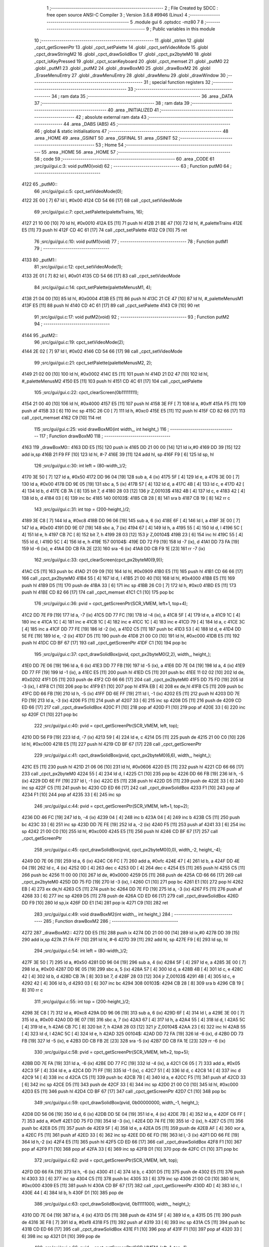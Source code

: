                               1 ;--------------------------------------------------------
                              2 ; File Created by SDCC : free open source ANSI-C Compiler
                              3 ; Version 3.6.8 #9946 (Linux)
                              4 ;--------------------------------------------------------
                              5 	.module gui
                              6 	.optsdcc -mz80
                              7 	
                              8 ;--------------------------------------------------------
                              9 ; Public variables in this module
                             10 ;--------------------------------------------------------
                             11 	.globl _strlen
                             12 	.globl _cpct_getScreenPtr
                             13 	.globl _cpct_setPalette
                             14 	.globl _cpct_setVideoMode
                             15 	.globl _cpct_drawStringM2
                             16 	.globl _cpct_drawSolidBox
                             17 	.globl _cpct_px2byteM0
                             18 	.globl _cpct_isKeyPressed
                             19 	.globl _cpct_scanKeyboard
                             20 	.globl _cpct_memset
                             21 	.globl _putM0
                             22 	.globl _putM1
                             23 	.globl _putM2
                             24 	.globl _drawBoxM0
                             25 	.globl _drawBoxM2
                             26 	.globl _EraseMenuEntry
                             27 	.globl _drawMenuEntry
                             28 	.globl _drawMenu
                             29 	.globl _drawWindow
                             30 ;--------------------------------------------------------
                             31 ; special function registers
                             32 ;--------------------------------------------------------
                             33 ;--------------------------------------------------------
                             34 ; ram data
                             35 ;--------------------------------------------------------
                             36 	.area _DATA
                             37 ;--------------------------------------------------------
                             38 ; ram data
                             39 ;--------------------------------------------------------
                             40 	.area _INITIALIZED
                             41 ;--------------------------------------------------------
                             42 ; absolute external ram data
                             43 ;--------------------------------------------------------
                             44 	.area _DABS (ABS)
                             45 ;--------------------------------------------------------
                             46 ; global & static initialisations
                             47 ;--------------------------------------------------------
                             48 	.area _HOME
                             49 	.area _GSINIT
                             50 	.area _GSFINAL
                             51 	.area _GSINIT
                             52 ;--------------------------------------------------------
                             53 ; Home
                             54 ;--------------------------------------------------------
                             55 	.area _HOME
                             56 	.area _HOME
                             57 ;--------------------------------------------------------
                             58 ; code
                             59 ;--------------------------------------------------------
                             60 	.area _CODE
                             61 ;src/gui/gui.c:3: void putM0(void)
                             62 ;	---------------------------------
                             63 ; Function putM0
                             64 ; ---------------------------------
   4122                      65 _putM0::
                             66 ;src/gui/gui.c:5: cpct_setVideoMode(0);
   4122 2E 00         [ 7]   67 	ld	l, #0x00
   4124 CD 54 66      [17]   68 	call	_cpct_setVideoMode
                             69 ;src/gui/gui.c:7: cpct_setPalette(paletteTrains, 16);
   4127 21 10 00      [10]   70 	ld	hl, #0x0010
   412A E5            [11]   71 	push	hl
   412B 21 BE 47      [10]   72 	ld	hl, #_paletteTrains
   412E E5            [11]   73 	push	hl
   412F CD 4C 61      [17]   74 	call	_cpct_setPalette
   4132 C9            [10]   75 	ret
                             76 ;src/gui/gui.c:10: void putM1(void)
                             77 ;	---------------------------------
                             78 ; Function putM1
                             79 ; ---------------------------------
   4133                      80 _putM1::
                             81 ;src/gui/gui.c:12: cpct_setVideoMode(1);
   4133 2E 01         [ 7]   82 	ld	l, #0x01
   4135 CD 54 66      [17]   83 	call	_cpct_setVideoMode
                             84 ;src/gui/gui.c:14: cpct_setPalette(paletteMenusM1, 4);
   4138 21 04 00      [10]   85 	ld	hl, #0x0004
   413B E5            [11]   86 	push	hl
   413C 21 CE 47      [10]   87 	ld	hl, #_paletteMenusM1
   413F E5            [11]   88 	push	hl
   4140 CD 4C 61      [17]   89 	call	_cpct_setPalette
   4143 C9            [10]   90 	ret
                             91 ;src/gui/gui.c:17: void putM2(void)
                             92 ;	---------------------------------
                             93 ; Function putM2
                             94 ; ---------------------------------
   4144                      95 _putM2::
                             96 ;src/gui/gui.c:19: cpct_setVideoMode(2);
   4144 2E 02         [ 7]   97 	ld	l, #0x02
   4146 CD 54 66      [17]   98 	call	_cpct_setVideoMode
                             99 ;src/gui/gui.c:21: cpct_setPalette(paletteMenusM2, 2);
   4149 21 02 00      [10]  100 	ld	hl, #0x0002
   414C E5            [11]  101 	push	hl
   414D 21 D2 47      [10]  102 	ld	hl, #_paletteMenusM2
   4150 E5            [11]  103 	push	hl
   4151 CD 4C 61      [17]  104 	call	_cpct_setPalette
                            105 ;src/gui/gui.c:22: cpct_clearScreen(0b11111111);
   4154 21 00 40      [10]  106 	ld	hl, #0x4000
   4157 E5            [11]  107 	push	hl
   4158 3E FF         [ 7]  108 	ld	a, #0xff
   415A F5            [11]  109 	push	af
   415B 33            [ 6]  110 	inc	sp
   415C 26 C0         [ 7]  111 	ld	h, #0xc0
   415E E5            [11]  112 	push	hl
   415F CD 82 66      [17]  113 	call	_cpct_memset
   4162 C9            [10]  114 	ret
                            115 ;src/gui/gui.c:25: void drawBoxM0(int width_, int height_)
                            116 ;	---------------------------------
                            117 ; Function drawBoxM0
                            118 ; ---------------------------------
   4163                     119 _drawBoxM0::
   4163 DD E5         [15]  120 	push	ix
   4165 DD 21 00 00   [14]  121 	ld	ix,#0
   4169 DD 39         [15]  122 	add	ix,sp
   416B 21 F9 FF      [10]  123 	ld	hl, #-7
   416E 39            [11]  124 	add	hl, sp
   416F F9            [ 6]  125 	ld	sp, hl
                            126 ;src/gui/gui.c:30: int left = (80-width_)/2;
   4170 3E 50         [ 7]  127 	ld	a, #0x50
   4172 DD 96 04      [19]  128 	sub	a, 4 (ix)
   4175 5F            [ 4]  129 	ld	e, a
   4176 3E 00         [ 7]  130 	ld	a, #0x00
   4178 DD 9E 05      [19]  131 	sbc	a, 5 (ix)
   417B 57            [ 4]  132 	ld	d, a
   417C 4B            [ 4]  133 	ld	c, e
   417D 42            [ 4]  134 	ld	b, d
   417E CB 7A         [ 8]  135 	bit	7, d
   4180 28 03         [12]  136 	jr	Z,00103$
   4182 4B            [ 4]  137 	ld	c, e
   4183 42            [ 4]  138 	ld	b, d
   4184 03            [ 6]  139 	inc	bc
   4185                     140 00103$:
   4185 CB 28         [ 8]  141 	sra	b
   4187 CB 19         [ 8]  142 	rr	c
                            143 ;src/gui/gui.c:31: int top = (200-height_)/2;
   4189 3E C8         [ 7]  144 	ld	a, #0xc8
   418B DD 96 06      [19]  145 	sub	a, 6 (ix)
   418E 6F            [ 4]  146 	ld	l, a
   418F 3E 00         [ 7]  147 	ld	a, #0x00
   4191 DD 9E 07      [19]  148 	sbc	a, 7 (ix)
   4194 67            [ 4]  149 	ld	h, a
   4195 55            [ 4]  150 	ld	d, l
   4196 5C            [ 4]  151 	ld	e, h
   4197 CB 7C         [ 8]  152 	bit	7, h
   4199 28 03         [12]  153 	jr	Z,00104$
   419B 23            [ 6]  154 	inc	hl
   419C 55            [ 4]  155 	ld	d, l
   419D 5C            [ 4]  156 	ld	e, h
   419E                     157 00104$:
   419E DD 72 F9      [19]  158 	ld	-7 (ix), d
   41A1 DD 73 FA      [19]  159 	ld	-6 (ix), e
   41A4 DD CB FA 2E   [23]  160 	sra	-6 (ix)
   41A8 DD CB F9 1E   [23]  161 	rr	-7 (ix)
                            162 ;src/gui/gui.c:33: cpct_clearScreen(cpct_px2byteM0(9,9));
   41AC C5            [11]  163 	push	bc
   41AD 21 09 09      [10]  164 	ld	hl, #0x0909
   41B0 E5            [11]  165 	push	hl
   41B1 CD 66 66      [17]  166 	call	_cpct_px2byteM0
   41B4 55            [ 4]  167 	ld	d, l
   41B5 21 00 40      [10]  168 	ld	hl, #0x4000
   41B8 E5            [11]  169 	push	hl
   41B9 D5            [11]  170 	push	de
   41BA 33            [ 6]  171 	inc	sp
   41BB 26 C0         [ 7]  172 	ld	h, #0xc0
   41BD E5            [11]  173 	push	hl
   41BE CD 82 66      [17]  174 	call	_cpct_memset
   41C1 C1            [10]  175 	pop	bc
                            176 ;src/gui/gui.c:36: pvid = cpct_getScreenPtr(SCR_VMEM, left+1, top+4);
   41C2 DD 7E F9      [19]  177 	ld	a, -7 (ix)
   41C5 DD 77 FC      [19]  178 	ld	-4 (ix), a
   41C8 5F            [ 4]  179 	ld	e, a
   41C9 1C            [ 4]  180 	inc	e
   41CA 1C            [ 4]  181 	inc	e
   41CB 1C            [ 4]  182 	inc	e
   41CC 1C            [ 4]  183 	inc	e
   41CD 79            [ 4]  184 	ld	a, c
   41CE 3C            [ 4]  185 	inc	a
   41CF DD 77 FE      [19]  186 	ld	-2 (ix), a
   41D2 C5            [11]  187 	push	bc
   41D3 53            [ 4]  188 	ld	d, e
   41D4 DD 5E FE      [19]  189 	ld	e, -2 (ix)
   41D7 D5            [11]  190 	push	de
   41D8 21 00 C0      [10]  191 	ld	hl, #0xc000
   41DB E5            [11]  192 	push	hl
   41DC CD BF 67      [17]  193 	call	_cpct_getScreenPtr
   41DF C1            [10]  194 	pop	bc
                            195 ;src/gui/gui.c:37: cpct_drawSolidBox(pvid, cpct_px2byteM0(2,2), width_, height_);
   41E0 DD 7E 06      [19]  196 	ld	a, 6 (ix)
   41E3 DD 77 FB      [19]  197 	ld	-5 (ix), a
   41E6 DD 7E 04      [19]  198 	ld	a, 4 (ix)
   41E9 DD 77 FF      [19]  199 	ld	-1 (ix), a
   41EC E5            [11]  200 	push	hl
   41ED C5            [11]  201 	push	bc
   41EE 11 02 02      [10]  202 	ld	de, #0x0202
   41F1 D5            [11]  203 	push	de
   41F2 CD 66 66      [17]  204 	call	_cpct_px2byteM0
   41F5 DD 75 FD      [19]  205 	ld	-3 (ix), l
   41F8 C1            [10]  206 	pop	bc
   41F9 E1            [10]  207 	pop	hl
   41FA EB            [ 4]  208 	ex	de,hl
   41FB C5            [11]  209 	push	bc
   41FC DD 66 FB      [19]  210 	ld	h, -5 (ix)
   41FF DD 6E FF      [19]  211 	ld	l, -1 (ix)
   4202 E5            [11]  212 	push	hl
   4203 DD 7E FD      [19]  213 	ld	a, -3 (ix)
   4206 F5            [11]  214 	push	af
   4207 33            [ 6]  215 	inc	sp
   4208 D5            [11]  216 	push	de
   4209 CD ED 66      [17]  217 	call	_cpct_drawSolidBox
   420C F1            [10]  218 	pop	af
   420D F1            [10]  219 	pop	af
   420E 33            [ 6]  220 	inc	sp
   420F C1            [10]  221 	pop	bc
                            222 ;src/gui/gui.c:40: pvid = cpct_getScreenPtr(SCR_VMEM, left, top);
   4210 DD 56 F9      [19]  223 	ld	d, -7 (ix)
   4213 59            [ 4]  224 	ld	e, c
   4214 D5            [11]  225 	push	de
   4215 21 00 C0      [10]  226 	ld	hl, #0xc000
   4218 E5            [11]  227 	push	hl
   4219 CD BF 67      [17]  228 	call	_cpct_getScreenPtr
                            229 ;src/gui/gui.c:41: cpct_drawSolidBox(pvid, cpct_px2byteM0(6,6), width_, height_);
   421C E5            [11]  230 	push	hl
   421D 21 06 06      [10]  231 	ld	hl, #0x0606
   4220 E5            [11]  232 	push	hl
   4221 CD 66 66      [17]  233 	call	_cpct_px2byteM0
   4224 55            [ 4]  234 	ld	d, l
   4225 C1            [10]  235 	pop	bc
   4226 DD 66 FB      [19]  236 	ld	h, -5 (ix)
   4229 DD 6E FF      [19]  237 	ld	l, -1 (ix)
   422C E5            [11]  238 	push	hl
   422D D5            [11]  239 	push	de
   422E 33            [ 6]  240 	inc	sp
   422F C5            [11]  241 	push	bc
   4230 CD ED 66      [17]  242 	call	_cpct_drawSolidBox
   4233 F1            [10]  243 	pop	af
   4234 F1            [10]  244 	pop	af
   4235 33            [ 6]  245 	inc	sp
                            246 ;src/gui/gui.c:44: pvid = cpct_getScreenPtr(SCR_VMEM, left+1, top+2);
   4236 DD 46 FC      [19]  247 	ld	b, -4 (ix)
   4239 04            [ 4]  248 	inc	b
   423A 04            [ 4]  249 	inc	b
   423B C5            [11]  250 	push	bc
   423C 33            [ 6]  251 	inc	sp
   423D DD 7E FE      [19]  252 	ld	a, -2 (ix)
   4240 F5            [11]  253 	push	af
   4241 33            [ 6]  254 	inc	sp
   4242 21 00 C0      [10]  255 	ld	hl, #0xc000
   4245 E5            [11]  256 	push	hl
   4246 CD BF 67      [17]  257 	call	_cpct_getScreenPtr
                            258 ;src/gui/gui.c:45: cpct_drawSolidBox(pvid, cpct_px2byteM0(0,0), width_-2, height_-4);
   4249 DD 7E 06      [19]  259 	ld	a, 6 (ix)
   424C C6 FC         [ 7]  260 	add	a, #0xfc
   424E 47            [ 4]  261 	ld	b, a
   424F DD 4E 04      [19]  262 	ld	c, 4 (ix)
   4252 0D            [ 4]  263 	dec	c
   4253 0D            [ 4]  264 	dec	c
   4254 E5            [11]  265 	push	hl
   4255 C5            [11]  266 	push	bc
   4256 11 00 00      [10]  267 	ld	de, #0x0000
   4259 D5            [11]  268 	push	de
   425A CD 66 66      [17]  269 	call	_cpct_px2byteM0
   425D DD 75 FD      [19]  270 	ld	-3 (ix), l
   4260 C1            [10]  271 	pop	bc
   4261 E1            [10]  272 	pop	hl
   4262 EB            [ 4]  273 	ex	de,hl
   4263 C5            [11]  274 	push	bc
   4264 DD 7E FD      [19]  275 	ld	a, -3 (ix)
   4267 F5            [11]  276 	push	af
   4268 33            [ 6]  277 	inc	sp
   4269 D5            [11]  278 	push	de
   426A CD ED 66      [17]  279 	call	_cpct_drawSolidBox
   426D DD F9         [10]  280 	ld	sp,ix
   426F DD E1         [14]  281 	pop	ix
   4271 C9            [10]  282 	ret
                            283 ;src/gui/gui.c:49: void drawBoxM2(int width_, int height_)
                            284 ;	---------------------------------
                            285 ; Function drawBoxM2
                            286 ; ---------------------------------
   4272                     287 _drawBoxM2::
   4272 DD E5         [15]  288 	push	ix
   4274 DD 21 00 00   [14]  289 	ld	ix,#0
   4278 DD 39         [15]  290 	add	ix,sp
   427A 21 FA FF      [10]  291 	ld	hl, #-6
   427D 39            [11]  292 	add	hl, sp
   427E F9            [ 6]  293 	ld	sp, hl
                            294 ;src/gui/gui.c:54: int left = (80-width_)/2;
   427F 3E 50         [ 7]  295 	ld	a, #0x50
   4281 DD 96 04      [19]  296 	sub	a, 4 (ix)
   4284 5F            [ 4]  297 	ld	e, a
   4285 3E 00         [ 7]  298 	ld	a, #0x00
   4287 DD 9E 05      [19]  299 	sbc	a, 5 (ix)
   428A 57            [ 4]  300 	ld	d, a
   428B 4B            [ 4]  301 	ld	c, e
   428C 42            [ 4]  302 	ld	b, d
   428D CB 7A         [ 8]  303 	bit	7, d
   428F 28 03         [12]  304 	jr	Z,00103$
   4291 4B            [ 4]  305 	ld	c, e
   4292 42            [ 4]  306 	ld	b, d
   4293 03            [ 6]  307 	inc	bc
   4294                     308 00103$:
   4294 CB 28         [ 8]  309 	sra	b
   4296 CB 19         [ 8]  310 	rr	c
                            311 ;src/gui/gui.c:55: int top = (200-height_)/2;
   4298 3E C8         [ 7]  312 	ld	a, #0xc8
   429A DD 96 06      [19]  313 	sub	a, 6 (ix)
   429D 6F            [ 4]  314 	ld	l, a
   429E 3E 00         [ 7]  315 	ld	a, #0x00
   42A0 DD 9E 07      [19]  316 	sbc	a, 7 (ix)
   42A3 67            [ 4]  317 	ld	h, a
   42A4 55            [ 4]  318 	ld	d, l
   42A5 5C            [ 4]  319 	ld	e, h
   42A6 CB 7C         [ 8]  320 	bit	7, h
   42A8 28 03         [12]  321 	jr	Z,00104$
   42AA 23            [ 6]  322 	inc	hl
   42AB 55            [ 4]  323 	ld	d, l
   42AC 5C            [ 4]  324 	ld	e, h
   42AD                     325 00104$:
   42AD DD 72 FA      [19]  326 	ld	-6 (ix), d
   42B0 DD 73 FB      [19]  327 	ld	-5 (ix), e
   42B3 DD CB FB 2E   [23]  328 	sra	-5 (ix)
   42B7 DD CB FA 1E   [23]  329 	rr	-6 (ix)
                            330 ;src/gui/gui.c:58: pvid = cpct_getScreenPtr(SCR_VMEM, left+2, top+5);
   42BB DD 7E FA      [19]  331 	ld	a, -6 (ix)
   42BE DD 77 FC      [19]  332 	ld	-4 (ix), a
   42C1 C6 05         [ 7]  333 	add	a, #0x05
   42C3 5F            [ 4]  334 	ld	e, a
   42C4 DD 71 FF      [19]  335 	ld	-1 (ix), c
   42C7 51            [ 4]  336 	ld	d, c
   42C8 14            [ 4]  337 	inc	d
   42C9 14            [ 4]  338 	inc	d
   42CA C5            [11]  339 	push	bc
   42CB 7B            [ 4]  340 	ld	a, e
   42CC F5            [11]  341 	push	af
   42CD 33            [ 6]  342 	inc	sp
   42CE D5            [11]  343 	push	de
   42CF 33            [ 6]  344 	inc	sp
   42D0 21 00 C0      [10]  345 	ld	hl, #0xc000
   42D3 E5            [11]  346 	push	hl
   42D4 CD BF 67      [17]  347 	call	_cpct_getScreenPtr
   42D7 C1            [10]  348 	pop	bc
                            349 ;src/gui/gui.c:59: cpct_drawSolidBox(pvid, 0b00000000, width_-1, height_);
   42D8 DD 56 06      [19]  350 	ld	d, 6 (ix)
   42DB DD 5E 04      [19]  351 	ld	e, 4 (ix)
   42DE 7B            [ 4]  352 	ld	a, e
   42DF C6 FF         [ 7]  353 	add	a, #0xff
   42E1 DD 75 FD      [19]  354 	ld	-3 (ix), l
   42E4 DD 74 FE      [19]  355 	ld	-2 (ix), h
   42E7 C5            [11]  356 	push	bc
   42E8 D5            [11]  357 	push	de
   42E9 5F            [ 4]  358 	ld	e, a
   42EA D5            [11]  359 	push	de
   42EB AF            [ 4]  360 	xor	a, a
   42EC F5            [11]  361 	push	af
   42ED 33            [ 6]  362 	inc	sp
   42EE DD 6E FD      [19]  363 	ld	l,-3 (ix)
   42F1 DD 66 FE      [19]  364 	ld	h,-2 (ix)
   42F4 E5            [11]  365 	push	hl
   42F5 CD ED 66      [17]  366 	call	_cpct_drawSolidBox
   42F8 F1            [10]  367 	pop	af
   42F9 F1            [10]  368 	pop	af
   42FA 33            [ 6]  369 	inc	sp
   42FB D1            [10]  370 	pop	de
   42FC C1            [10]  371 	pop	bc
                            372 ;src/gui/gui.c:62: pvid = cpct_getScreenPtr(SCR_VMEM, left, top);
   42FD DD 66 FA      [19]  373 	ld	h, -6 (ix)
   4300 41            [ 4]  374 	ld	b, c
   4301 D5            [11]  375 	push	de
   4302 E5            [11]  376 	push	hl
   4303 33            [ 6]  377 	inc	sp
   4304 C5            [11]  378 	push	bc
   4305 33            [ 6]  379 	inc	sp
   4306 21 00 C0      [10]  380 	ld	hl, #0xc000
   4309 E5            [11]  381 	push	hl
   430A CD BF 67      [17]  382 	call	_cpct_getScreenPtr
   430D 4D            [ 4]  383 	ld	c, l
   430E 44            [ 4]  384 	ld	b, h
   430F D1            [10]  385 	pop	de
                            386 ;src/gui/gui.c:63: cpct_drawSolidBox(pvid, 0b11111000, width_, height_);
   4310 DD 7E 04      [19]  387 	ld	a, 4 (ix)
   4313 D5            [11]  388 	push	de
   4314 5F            [ 4]  389 	ld	e, a
   4315 D5            [11]  390 	push	de
   4316 3E F8         [ 7]  391 	ld	a, #0xf8
   4318 F5            [11]  392 	push	af
   4319 33            [ 6]  393 	inc	sp
   431A C5            [11]  394 	push	bc
   431B CD ED 66      [17]  395 	call	_cpct_drawSolidBox
   431E F1            [10]  396 	pop	af
   431F F1            [10]  397 	pop	af
   4320 33            [ 6]  398 	inc	sp
   4321 D1            [10]  399 	pop	de
                            400 ;src/gui/gui.c:66: pvid = cpct_getScreenPtr(SCR_VMEM, left+1, top+1);
   4322 DD 56 FC      [19]  401 	ld	d, -4 (ix)
   4325 14            [ 4]  402 	inc	d
   4326 DD 46 FF      [19]  403 	ld	b, -1 (ix)
   4329 04            [ 4]  404 	inc	b
   432A D5            [11]  405 	push	de
   432B 58            [ 4]  406 	ld	e, b
   432C D5            [11]  407 	push	de
   432D 21 00 C0      [10]  408 	ld	hl, #0xc000
   4330 E5            [11]  409 	push	hl
   4331 CD BF 67      [17]  410 	call	_cpct_getScreenPtr
   4334 4D            [ 4]  411 	ld	c, l
   4335 44            [ 4]  412 	ld	b, h
   4336 D1            [10]  413 	pop	de
                            414 ;src/gui/gui.c:67: cpct_drawSolidBox(pvid, 0b11111111, width_-2, height_-2);
   4337 DD 56 06      [19]  415 	ld	d, 6 (ix)
   433A 15            [ 4]  416 	dec	d
   433B 15            [ 4]  417 	dec	d
   433C 1D            [ 4]  418 	dec	e
   433D 1D            [ 4]  419 	dec	e
   433E D5            [11]  420 	push	de
   433F 33            [ 6]  421 	inc	sp
   4340 53            [ 4]  422 	ld	d, e
   4341 1E FF         [ 7]  423 	ld	e,#0xff
   4343 D5            [11]  424 	push	de
   4344 C5            [11]  425 	push	bc
   4345 CD ED 66      [17]  426 	call	_cpct_drawSolidBox
   4348 DD F9         [10]  427 	ld	sp,ix
   434A DD E1         [14]  428 	pop	ix
   434C C9            [10]  429 	ret
                            430 ;src/gui/gui.c:70: void EraseMenuEntry(char **menu, u8 nbEntry, u8 iSelect)
                            431 ;	---------------------------------
                            432 ; Function EraseMenuEntry
                            433 ; ---------------------------------
   434D                     434 _EraseMenuEntry::
   434D DD E5         [15]  435 	push	ix
   434F DD 21 00 00   [14]  436 	ld	ix,#0
   4353 DD 39         [15]  437 	add	ix,sp
   4355 3B            [ 6]  438 	dec	sp
                            439 ;src/gui/gui.c:75: p_video = cpct_getScreenPtr(SCR_VMEM, 32, (201-nbEntry*10)/2+iSelect*10);
   4356 DD 4E 06      [19]  440 	ld	c,6 (ix)
   4359 06 00         [ 7]  441 	ld	b,#0x00
   435B 69            [ 4]  442 	ld	l, c
   435C 60            [ 4]  443 	ld	h, b
   435D 29            [11]  444 	add	hl, hl
   435E 29            [11]  445 	add	hl, hl
   435F 09            [11]  446 	add	hl, bc
   4360 29            [11]  447 	add	hl, hl
   4361 4D            [ 4]  448 	ld	c, l
   4362 44            [ 4]  449 	ld	b, h
   4363 3E C9         [ 7]  450 	ld	a, #0xc9
   4365 91            [ 4]  451 	sub	a, c
   4366 6F            [ 4]  452 	ld	l, a
   4367 3E 00         [ 7]  453 	ld	a, #0x00
   4369 98            [ 4]  454 	sbc	a, b
   436A 67            [ 4]  455 	ld	h, a
   436B 5D            [ 4]  456 	ld	e, l
   436C 54            [ 4]  457 	ld	d, h
   436D CB 7C         [ 8]  458 	bit	7, h
   436F 28 03         [12]  459 	jr	Z,00103$
   4371 5D            [ 4]  460 	ld	e, l
   4372 54            [ 4]  461 	ld	d, h
   4373 13            [ 6]  462 	inc	de
   4374                     463 00103$:
   4374 CB 2A         [ 8]  464 	sra	d
   4376 CB 1B         [ 8]  465 	rr	e
   4378 53            [ 4]  466 	ld	d, e
   4379 DD 6E 07      [19]  467 	ld	l, 7 (ix)
   437C 5D            [ 4]  468 	ld	e, l
   437D 29            [11]  469 	add	hl, hl
   437E 29            [11]  470 	add	hl, hl
   437F 19            [11]  471 	add	hl, de
   4380 29            [11]  472 	add	hl, hl
   4381 DD 75 FF      [19]  473 	ld	-1 (ix), l
   4384 7A            [ 4]  474 	ld	a, d
   4385 DD 86 FF      [19]  475 	add	a, -1 (ix)
   4388 57            [ 4]  476 	ld	d, a
   4389 C5            [11]  477 	push	bc
   438A 1E 20         [ 7]  478 	ld	e, #0x20
   438C D5            [11]  479 	push	de
   438D 21 00 C0      [10]  480 	ld	hl, #0xc000
   4390 E5            [11]  481 	push	hl
   4391 CD BF 67      [17]  482 	call	_cpct_getScreenPtr
   4394 11 11 0A      [10]  483 	ld	de, #0x0a11
   4397 D5            [11]  484 	push	de
   4398 3E FF         [ 7]  485 	ld	a, #0xff
   439A F5            [11]  486 	push	af
   439B 33            [ 6]  487 	inc	sp
   439C E5            [11]  488 	push	hl
   439D CD ED 66      [17]  489 	call	_cpct_drawSolidBox
   43A0 F1            [10]  490 	pop	af
   43A1 F1            [10]  491 	pop	af
   43A2 33            [ 6]  492 	inc	sp
   43A3 C1            [10]  493 	pop	bc
                            494 ;src/gui/gui.c:79: p_video = cpct_getScreenPtr(SCR_VMEM, (82-strlen(menu[iSelect]))/2, (202-nbEntry*10)/2+iSelect*10);
   43A4 3E CA         [ 7]  495 	ld	a, #0xca
   43A6 91            [ 4]  496 	sub	a, c
   43A7 5F            [ 4]  497 	ld	e, a
   43A8 3E 00         [ 7]  498 	ld	a, #0x00
   43AA 98            [ 4]  499 	sbc	a, b
   43AB 57            [ 4]  500 	ld	d, a
   43AC 4B            [ 4]  501 	ld	c, e
   43AD 42            [ 4]  502 	ld	b, d
   43AE CB 7A         [ 8]  503 	bit	7, d
   43B0 28 03         [12]  504 	jr	Z,00104$
   43B2 4B            [ 4]  505 	ld	c, e
   43B3 42            [ 4]  506 	ld	b, d
   43B4 03            [ 6]  507 	inc	bc
   43B5                     508 00104$:
   43B5 CB 28         [ 8]  509 	sra	b
   43B7 CB 19         [ 8]  510 	rr	c
   43B9 79            [ 4]  511 	ld	a, c
   43BA DD 86 FF      [19]  512 	add	a, -1 (ix)
   43BD 5F            [ 4]  513 	ld	e, a
   43BE DD 6E 07      [19]  514 	ld	l, 7 (ix)
   43C1 26 00         [ 7]  515 	ld	h, #0x00
   43C3 29            [11]  516 	add	hl, hl
   43C4 4D            [ 4]  517 	ld	c, l
   43C5 44            [ 4]  518 	ld	b, h
   43C6 DD 6E 04      [19]  519 	ld	l,4 (ix)
   43C9 DD 66 05      [19]  520 	ld	h,5 (ix)
   43CC 09            [11]  521 	add	hl, bc
   43CD E5            [11]  522 	push	hl
   43CE 4E            [ 7]  523 	ld	c, (hl)
   43CF 23            [ 6]  524 	inc	hl
   43D0 46            [ 7]  525 	ld	b, (hl)
   43D1 C5            [11]  526 	push	bc
   43D2 CD A9 66      [17]  527 	call	_strlen
   43D5 F1            [10]  528 	pop	af
   43D6 4D            [ 4]  529 	ld	c, l
   43D7 44            [ 4]  530 	ld	b, h
   43D8 E1            [10]  531 	pop	hl
   43D9 3E 52         [ 7]  532 	ld	a, #0x52
   43DB 91            [ 4]  533 	sub	a, c
   43DC 4F            [ 4]  534 	ld	c, a
   43DD 3E 00         [ 7]  535 	ld	a, #0x00
   43DF 98            [ 4]  536 	sbc	a, b
   43E0 47            [ 4]  537 	ld	b, a
   43E1 CB 38         [ 8]  538 	srl	b
   43E3 CB 19         [ 8]  539 	rr	c
   43E5 E5            [11]  540 	push	hl
   43E6 43            [ 4]  541 	ld	b, e
   43E7 C5            [11]  542 	push	bc
   43E8 01 00 C0      [10]  543 	ld	bc, #0xc000
   43EB C5            [11]  544 	push	bc
   43EC CD BF 67      [17]  545 	call	_cpct_getScreenPtr
   43EF EB            [ 4]  546 	ex	de,hl
   43F0 E1            [10]  547 	pop	hl
                            548 ;src/gui/gui.c:80: cpct_drawStringM2 (menu[iSelect], p_video, 0);
   43F1 4E            [ 7]  549 	ld	c, (hl)
   43F2 23            [ 6]  550 	inc	hl
   43F3 46            [ 7]  551 	ld	b, (hl)
   43F4 AF            [ 4]  552 	xor	a, a
   43F5 F5            [11]  553 	push	af
   43F6 33            [ 6]  554 	inc	sp
   43F7 D5            [11]  555 	push	de
   43F8 C5            [11]  556 	push	bc
   43F9 CD BC 61      [17]  557 	call	_cpct_drawStringM2
   43FC F1            [10]  558 	pop	af
   43FD F1            [10]  559 	pop	af
   43FE 33            [ 6]  560 	inc	sp
   43FF 33            [ 6]  561 	inc	sp
   4400 DD E1         [14]  562 	pop	ix
   4402 C9            [10]  563 	ret
                            564 ;src/gui/gui.c:83: void drawMenuEntry(char **menu, u8 nbEntry, u8 iSelect)
                            565 ;	---------------------------------
                            566 ; Function drawMenuEntry
                            567 ; ---------------------------------
   4403                     568 _drawMenuEntry::
   4403 DD E5         [15]  569 	push	ix
   4405 DD 21 00 00   [14]  570 	ld	ix,#0
   4409 DD 39         [15]  571 	add	ix,sp
   440B 21 FA FF      [10]  572 	ld	hl, #-6
   440E 39            [11]  573 	add	hl, sp
   440F F9            [ 6]  574 	ld	sp, hl
                            575 ;src/gui/gui.c:90: p_video = cpct_getScreenPtr(SCR_VMEM, 32, (201-nbEntry*10)/2+iSelect*10);
   4410 DD 4E 06      [19]  576 	ld	c,6 (ix)
   4413 06 00         [ 7]  577 	ld	b,#0x00
   4415 69            [ 4]  578 	ld	l, c
   4416 60            [ 4]  579 	ld	h, b
   4417 29            [11]  580 	add	hl, hl
   4418 29            [11]  581 	add	hl, hl
   4419 09            [11]  582 	add	hl, bc
   441A 29            [11]  583 	add	hl, hl
   441B 4D            [ 4]  584 	ld	c, l
   441C 44            [ 4]  585 	ld	b, h
   441D 3E C9         [ 7]  586 	ld	a, #0xc9
   441F 91            [ 4]  587 	sub	a, c
   4420 6F            [ 4]  588 	ld	l, a
   4421 3E 00         [ 7]  589 	ld	a, #0x00
   4423 98            [ 4]  590 	sbc	a, b
   4424 67            [ 4]  591 	ld	h, a
   4425 5D            [ 4]  592 	ld	e, l
   4426 54            [ 4]  593 	ld	d, h
   4427 CB 7C         [ 8]  594 	bit	7, h
   4429 28 03         [12]  595 	jr	Z,00114$
   442B 5D            [ 4]  596 	ld	e, l
   442C 54            [ 4]  597 	ld	d, h
   442D 13            [ 6]  598 	inc	de
   442E                     599 00114$:
   442E CB 2A         [ 8]  600 	sra	d
   4430 CB 1B         [ 8]  601 	rr	e
   4432 53            [ 4]  602 	ld	d, e
   4433 DD 6E 07      [19]  603 	ld	l, 7 (ix)
   4436 5D            [ 4]  604 	ld	e, l
   4437 29            [11]  605 	add	hl, hl
   4438 29            [11]  606 	add	hl, hl
   4439 19            [11]  607 	add	hl, de
   443A 29            [11]  608 	add	hl, hl
   443B 7A            [ 4]  609 	ld	a, d
   443C 85            [ 4]  610 	add	a, l
   443D 57            [ 4]  611 	ld	d, a
   443E C5            [11]  612 	push	bc
   443F 1E 20         [ 7]  613 	ld	e, #0x20
   4441 D5            [11]  614 	push	de
   4442 21 00 C0      [10]  615 	ld	hl, #0xc000
   4445 E5            [11]  616 	push	hl
   4446 CD BF 67      [17]  617 	call	_cpct_getScreenPtr
   4449 11 11 0A      [10]  618 	ld	de, #0x0a11
   444C D5            [11]  619 	push	de
   444D AF            [ 4]  620 	xor	a, a
   444E F5            [11]  621 	push	af
   444F 33            [ 6]  622 	inc	sp
   4450 E5            [11]  623 	push	hl
   4451 CD ED 66      [17]  624 	call	_cpct_drawSolidBox
   4454 F1            [10]  625 	pop	af
   4455 F1            [10]  626 	pop	af
   4456 33            [ 6]  627 	inc	sp
   4457 C1            [10]  628 	pop	bc
                            629 ;src/gui/gui.c:94: for(i=0; i<14000; i++) {}
   4458 11 B0 36      [10]  630 	ld	de, #0x36b0
   445B                     631 00108$:
   445B 1B            [ 6]  632 	dec	de
   445C 7A            [ 4]  633 	ld	a, d
   445D B3            [ 4]  634 	or	a,e
   445E 20 FB         [12]  635 	jr	NZ,00108$
                            636 ;src/gui/gui.c:97: for(i=0; i<nbEntry; i++)
   4460 3E CA         [ 7]  637 	ld	a, #0xca
   4462 91            [ 4]  638 	sub	a, c
   4463 DD 77 FD      [19]  639 	ld	-3 (ix), a
   4466 3E 00         [ 7]  640 	ld	a, #0x00
   4468 98            [ 4]  641 	sbc	a, b
   4469 DD 77 FE      [19]  642 	ld	-2 (ix), a
   446C 07            [ 4]  643 	rlca
   446D E6 01         [ 7]  644 	and	a,#0x01
   446F 5F            [ 4]  645 	ld	e, a
   4470 21 00 00      [10]  646 	ld	hl, #0x0000
   4473 E3            [19]  647 	ex	(sp), hl
   4474                     648 00110$:
   4474 DD 4E 06      [19]  649 	ld	c, 6 (ix)
   4477 06 00         [ 7]  650 	ld	b, #0x00
   4479 DD 7E FA      [19]  651 	ld	a, -6 (ix)
   447C 91            [ 4]  652 	sub	a, c
   447D DD 7E FB      [19]  653 	ld	a, -5 (ix)
   4480 98            [ 4]  654 	sbc	a, b
   4481 E2 86 44      [10]  655 	jp	PO, 00146$
   4484 EE 80         [ 7]  656 	xor	a, #0x80
   4486                     657 00146$:
   4486 F2 2A 45      [10]  658 	jp	P, 00112$
                            659 ;src/gui/gui.c:99: if(i==iSelect)
   4489 DD 4E 07      [19]  660 	ld	c, 7 (ix)
   448C 06 00         [ 7]  661 	ld	b, #0x00
   448E DD 7E FA      [19]  662 	ld	a, -6 (ix)
   4491 91            [ 4]  663 	sub	a, c
   4492 20 0A         [12]  664 	jr	NZ,00103$
   4494 DD 7E FB      [19]  665 	ld	a, -5 (ix)
   4497 90            [ 4]  666 	sub	a, b
   4498 20 04         [12]  667 	jr	NZ,00103$
                            668 ;src/gui/gui.c:100: penSelected = 1;
   449A 0E 01         [ 7]  669 	ld	c, #0x01
   449C 18 02         [12]  670 	jr	00104$
   449E                     671 00103$:
                            672 ;src/gui/gui.c:102: penSelected = 0;
   449E 0E 00         [ 7]  673 	ld	c, #0x00
   44A0                     674 00104$:
                            675 ;src/gui/gui.c:104: p_video = cpct_getScreenPtr(SCR_VMEM, (82-strlen(menu[i]))/2, (202-nbEntry*10)/2+i*10);
   44A0 DD 6E FD      [19]  676 	ld	l,-3 (ix)
   44A3 DD 66 FE      [19]  677 	ld	h,-2 (ix)
   44A6 7B            [ 4]  678 	ld	a, e
   44A7 B7            [ 4]  679 	or	a, a
   44A8 28 07         [12]  680 	jr	Z,00115$
   44AA DD 6E FD      [19]  681 	ld	l,-3 (ix)
   44AD DD 66 FE      [19]  682 	ld	h,-2 (ix)
   44B0 23            [ 6]  683 	inc	hl
   44B1                     684 00115$:
   44B1 45            [ 4]  685 	ld	b, l
   44B2 CB 2C         [ 8]  686 	sra	h
   44B4 CB 18         [ 8]  687 	rr	b
   44B6 DD 6E FA      [19]  688 	ld	l, -6 (ix)
   44B9 D5            [11]  689 	push	de
   44BA 5D            [ 4]  690 	ld	e, l
   44BB 29            [11]  691 	add	hl, hl
   44BC 29            [11]  692 	add	hl, hl
   44BD 19            [11]  693 	add	hl, de
   44BE 29            [11]  694 	add	hl, hl
   44BF D1            [10]  695 	pop	de
   44C0 78            [ 4]  696 	ld	a, b
   44C1 85            [ 4]  697 	add	a, l
   44C2 DD 77 FC      [19]  698 	ld	-4 (ix), a
   44C5 DD 46 FA      [19]  699 	ld	b, -6 (ix)
   44C8 DD 56 FB      [19]  700 	ld	d, -5 (ix)
   44CB CB 20         [ 8]  701 	sla	b
   44CD CB 12         [ 8]  702 	rl	d
   44CF DD 7E 04      [19]  703 	ld	a, 4 (ix)
   44D2 80            [ 4]  704 	add	a, b
   44D3 47            [ 4]  705 	ld	b, a
   44D4 DD 7E 05      [19]  706 	ld	a, 5 (ix)
   44D7 8A            [ 4]  707 	adc	a, d
   44D8 57            [ 4]  708 	ld	d, a
   44D9 68            [ 4]  709 	ld	l, b
   44DA 62            [ 4]  710 	ld	h, d
   44DB 7E            [ 7]  711 	ld	a, (hl)
   44DC 23            [ 6]  712 	inc	hl
   44DD 66            [ 7]  713 	ld	h, (hl)
   44DE 6F            [ 4]  714 	ld	l, a
   44DF C5            [11]  715 	push	bc
   44E0 E5            [11]  716 	push	hl
   44E1 CD A9 66      [17]  717 	call	_strlen
   44E4 F1            [10]  718 	pop	af
   44E5 C1            [10]  719 	pop	bc
   44E6 3E 52         [ 7]  720 	ld	a, #0x52
   44E8 95            [ 4]  721 	sub	a, l
   44E9 6F            [ 4]  722 	ld	l, a
   44EA 3E 00         [ 7]  723 	ld	a, #0x00
   44EC 9C            [ 4]  724 	sbc	a, h
   44ED 67            [ 4]  725 	ld	h, a
   44EE CB 3C         [ 8]  726 	srl	h
   44F0 CB 1D         [ 8]  727 	rr	l
   44F2 DD 75 FF      [19]  728 	ld	-1 (ix), l
   44F5 C5            [11]  729 	push	bc
   44F6 D5            [11]  730 	push	de
   44F7 DD 66 FC      [19]  731 	ld	h, -4 (ix)
   44FA DD 6E FF      [19]  732 	ld	l, -1 (ix)
   44FD E5            [11]  733 	push	hl
   44FE 21 00 C0      [10]  734 	ld	hl, #0xc000
   4501 E5            [11]  735 	push	hl
   4502 CD BF 67      [17]  736 	call	_cpct_getScreenPtr
   4505 D1            [10]  737 	pop	de
   4506 C1            [10]  738 	pop	bc
                            739 ;src/gui/gui.c:105: cpct_drawStringM2 (menu[i], p_video, penSelected);
   4507 E5            [11]  740 	push	hl
   4508 FD E1         [14]  741 	pop	iy
   450A 68            [ 4]  742 	ld	l, b
   450B 62            [ 4]  743 	ld	h, d
   450C 7E            [ 7]  744 	ld	a, (hl)
   450D 23            [ 6]  745 	inc	hl
   450E 66            [ 7]  746 	ld	h, (hl)
   450F 6F            [ 4]  747 	ld	l, a
   4510 D5            [11]  748 	push	de
   4511 79            [ 4]  749 	ld	a, c
   4512 F5            [11]  750 	push	af
   4513 33            [ 6]  751 	inc	sp
   4514 FD E5         [15]  752 	push	iy
   4516 E5            [11]  753 	push	hl
   4517 CD BC 61      [17]  754 	call	_cpct_drawStringM2
   451A F1            [10]  755 	pop	af
   451B F1            [10]  756 	pop	af
   451C 33            [ 6]  757 	inc	sp
   451D D1            [10]  758 	pop	de
                            759 ;src/gui/gui.c:97: for(i=0; i<nbEntry; i++)
   451E DD 34 FA      [23]  760 	inc	-6 (ix)
   4521 C2 74 44      [10]  761 	jp	NZ,00110$
   4524 DD 34 FB      [23]  762 	inc	-5 (ix)
   4527 C3 74 44      [10]  763 	jp	00110$
   452A                     764 00112$:
   452A DD F9         [10]  765 	ld	sp, ix
   452C DD E1         [14]  766 	pop	ix
   452E C9            [10]  767 	ret
                            768 ;src/gui/gui.c:109: u8 drawMenu(char **menu, u8 nbEntry)
                            769 ;	---------------------------------
                            770 ; Function drawMenu
                            771 ; ---------------------------------
   452F                     772 _drawMenu::
   452F DD E5         [15]  773 	push	ix
   4531 DD 21 00 00   [14]  774 	ld	ix,#0
   4535 DD 39         [15]  775 	add	ix,sp
   4537 F5            [11]  776 	push	af
                            777 ;src/gui/gui.c:112: u8 iSelect=0;
   4538 06 00         [ 7]  778 	ld	b, #0x00
                            779 ;src/gui/gui.c:114: cpct_clearScreen(0b11111111);
   453A C5            [11]  780 	push	bc
   453B 21 00 40      [10]  781 	ld	hl, #0x4000
   453E E5            [11]  782 	push	hl
   453F 3E FF         [ 7]  783 	ld	a, #0xff
   4541 F5            [11]  784 	push	af
   4542 33            [ 6]  785 	inc	sp
   4543 26 C0         [ 7]  786 	ld	h, #0xc0
   4545 E5            [11]  787 	push	hl
   4546 CD 82 66      [17]  788 	call	_cpct_memset
   4549 C1            [10]  789 	pop	bc
                            790 ;src/gui/gui.c:116: drawBoxM2(30,nbEntry*12);
   454A DD 5E 06      [19]  791 	ld	e,6 (ix)
   454D 16 00         [ 7]  792 	ld	d,#0x00
   454F 6B            [ 4]  793 	ld	l, e
   4550 62            [ 4]  794 	ld	h, d
   4551 29            [11]  795 	add	hl, hl
   4552 19            [11]  796 	add	hl, de
   4553 29            [11]  797 	add	hl, hl
   4554 29            [11]  798 	add	hl, hl
   4555 C5            [11]  799 	push	bc
   4556 E5            [11]  800 	push	hl
   4557 21 1E 00      [10]  801 	ld	hl, #0x001e
   455A E5            [11]  802 	push	hl
   455B CD 72 42      [17]  803 	call	_drawBoxM2
   455E F1            [10]  804 	pop	af
   455F F1            [10]  805 	pop	af
   4560 AF            [ 4]  806 	xor	a, a
   4561 F5            [11]  807 	push	af
   4562 33            [ 6]  808 	inc	sp
   4563 DD 7E 06      [19]  809 	ld	a, 6 (ix)
   4566 F5            [11]  810 	push	af
   4567 33            [ 6]  811 	inc	sp
   4568 DD 6E 04      [19]  812 	ld	l,4 (ix)
   456B DD 66 05      [19]  813 	ld	h,5 (ix)
   456E E5            [11]  814 	push	hl
   456F CD 03 44      [17]  815 	call	_drawMenuEntry
   4572 F1            [10]  816 	pop	af
   4573 F1            [10]  817 	pop	af
   4574 C1            [10]  818 	pop	bc
                            819 ;src/gui/gui.c:120: do{
   4575 DD 4E 06      [19]  820 	ld	c, 6 (ix)
   4578 0D            [ 4]  821 	dec	c
   4579                     822 00111$:
                            823 ;src/gui/gui.c:121: cpct_scanKeyboard(); 
   4579 C5            [11]  824 	push	bc
   457A CD DF 67      [17]  825 	call	_cpct_scanKeyboard
   457D 21 00 01      [10]  826 	ld	hl, #0x0100
   4580 CD 63 61      [17]  827 	call	_cpct_isKeyPressed
   4583 C1            [10]  828 	pop	bc
   4584 7D            [ 4]  829 	ld	a, l
   4585 B7            [ 4]  830 	or	a, a
   4586 28 32         [12]  831 	jr	Z,00105$
                            832 ;src/gui/gui.c:125: EraseMenuEntry(menu, nbEntry, iSelect);
   4588 C5            [11]  833 	push	bc
   4589 C5            [11]  834 	push	bc
   458A 33            [ 6]  835 	inc	sp
   458B DD 7E 06      [19]  836 	ld	a, 6 (ix)
   458E F5            [11]  837 	push	af
   458F 33            [ 6]  838 	inc	sp
   4590 DD 6E 04      [19]  839 	ld	l,4 (ix)
   4593 DD 66 05      [19]  840 	ld	h,5 (ix)
   4596 E5            [11]  841 	push	hl
   4597 CD 4D 43      [17]  842 	call	_EraseMenuEntry
   459A F1            [10]  843 	pop	af
   459B F1            [10]  844 	pop	af
   459C C1            [10]  845 	pop	bc
                            846 ;src/gui/gui.c:127: if(iSelect ==0)
   459D 78            [ 4]  847 	ld	a, b
   459E B7            [ 4]  848 	or	a, a
   459F 20 03         [12]  849 	jr	NZ,00102$
                            850 ;src/gui/gui.c:128: iSelect = nbEntry-1;
   45A1 41            [ 4]  851 	ld	b, c
   45A2 18 01         [12]  852 	jr	00103$
   45A4                     853 00102$:
                            854 ;src/gui/gui.c:130: iSelect--;
   45A4 05            [ 4]  855 	dec	b
   45A5                     856 00103$:
                            857 ;src/gui/gui.c:132: drawMenuEntry(menu, nbEntry, iSelect);
   45A5 C5            [11]  858 	push	bc
   45A6 C5            [11]  859 	push	bc
   45A7 33            [ 6]  860 	inc	sp
   45A8 DD 7E 06      [19]  861 	ld	a, 6 (ix)
   45AB F5            [11]  862 	push	af
   45AC 33            [ 6]  863 	inc	sp
   45AD DD 6E 04      [19]  864 	ld	l,4 (ix)
   45B0 DD 66 05      [19]  865 	ld	h,5 (ix)
   45B3 E5            [11]  866 	push	hl
   45B4 CD 03 44      [17]  867 	call	_drawMenuEntry
   45B7 F1            [10]  868 	pop	af
   45B8 F1            [10]  869 	pop	af
   45B9 C1            [10]  870 	pop	bc
   45BA                     871 00105$:
                            872 ;src/gui/gui.c:135: if ( cpct_isKeyPressed(Key_CursorDown) )
   45BA C5            [11]  873 	push	bc
   45BB 21 00 04      [10]  874 	ld	hl, #0x0400
   45BE CD 63 61      [17]  875 	call	_cpct_isKeyPressed
   45C1 5D            [ 4]  876 	ld	e, l
   45C2 C1            [10]  877 	pop	bc
   45C3 7B            [ 4]  878 	ld	a, e
   45C4 B7            [ 4]  879 	or	a, a
   45C5 28 48         [12]  880 	jr	Z,00112$
                            881 ;src/gui/gui.c:137: EraseMenuEntry(menu, nbEntry, iSelect);
   45C7 C5            [11]  882 	push	bc
   45C8 C5            [11]  883 	push	bc
   45C9 33            [ 6]  884 	inc	sp
   45CA DD 7E 06      [19]  885 	ld	a, 6 (ix)
   45CD F5            [11]  886 	push	af
   45CE 33            [ 6]  887 	inc	sp
   45CF DD 6E 04      [19]  888 	ld	l,4 (ix)
   45D2 DD 66 05      [19]  889 	ld	h,5 (ix)
   45D5 E5            [11]  890 	push	hl
   45D6 CD 4D 43      [17]  891 	call	_EraseMenuEntry
   45D9 F1            [10]  892 	pop	af
   45DA F1            [10]  893 	pop	af
   45DB C1            [10]  894 	pop	bc
                            895 ;src/gui/gui.c:139: if(iSelect == nbEntry-1)
   45DC DD 5E 06      [19]  896 	ld	e, 6 (ix)
   45DF 16 00         [ 7]  897 	ld	d, #0x00
   45E1 1B            [ 6]  898 	dec	de
   45E2 DD 70 FE      [19]  899 	ld	-2 (ix), b
   45E5 DD 36 FF 00   [19]  900 	ld	-1 (ix), #0x00
   45E9 7B            [ 4]  901 	ld	a, e
   45EA DD 96 FE      [19]  902 	sub	a, -2 (ix)
   45ED 20 0A         [12]  903 	jr	NZ,00107$
   45EF 7A            [ 4]  904 	ld	a, d
   45F0 DD 96 FF      [19]  905 	sub	a, -1 (ix)
   45F3 20 04         [12]  906 	jr	NZ,00107$
                            907 ;src/gui/gui.c:140: iSelect = 0;
   45F5 06 00         [ 7]  908 	ld	b, #0x00
   45F7 18 01         [12]  909 	jr	00108$
   45F9                     910 00107$:
                            911 ;src/gui/gui.c:142: iSelect++;
   45F9 04            [ 4]  912 	inc	b
   45FA                     913 00108$:
                            914 ;src/gui/gui.c:144: drawMenuEntry(menu, nbEntry, iSelect);
   45FA C5            [11]  915 	push	bc
   45FB C5            [11]  916 	push	bc
   45FC 33            [ 6]  917 	inc	sp
   45FD DD 7E 06      [19]  918 	ld	a, 6 (ix)
   4600 F5            [11]  919 	push	af
   4601 33            [ 6]  920 	inc	sp
   4602 DD 6E 04      [19]  921 	ld	l,4 (ix)
   4605 DD 66 05      [19]  922 	ld	h,5 (ix)
   4608 E5            [11]  923 	push	hl
   4609 CD 03 44      [17]  924 	call	_drawMenuEntry
   460C F1            [10]  925 	pop	af
   460D F1            [10]  926 	pop	af
   460E C1            [10]  927 	pop	bc
   460F                     928 00112$:
                            929 ;src/gui/gui.c:147: while(!cpct_isKeyPressed(Key_Return));
   460F C5            [11]  930 	push	bc
   4610 21 02 04      [10]  931 	ld	hl, #0x0402
   4613 CD 63 61      [17]  932 	call	_cpct_isKeyPressed
   4616 C1            [10]  933 	pop	bc
   4617 7D            [ 4]  934 	ld	a, l
   4618 B7            [ 4]  935 	or	a, a
   4619 CA 79 45      [10]  936 	jp	Z, 00111$
                            937 ;src/gui/gui.c:150: for(i=0; i<14000; i++) {}
   461C 11 B0 36      [10]  938 	ld	de, #0x36b0
   461F                     939 00117$:
   461F EB            [ 4]  940 	ex	de,hl
   4620 2B            [ 6]  941 	dec	hl
   4621 5D            [ 4]  942 	ld	e, l
   4622 7C            [ 4]  943 	ld	a,h
   4623 57            [ 4]  944 	ld	d,a
   4624 B5            [ 4]  945 	or	a,l
   4625 20 F8         [12]  946 	jr	NZ,00117$
                            947 ;src/gui/gui.c:152: return iSelect;
   4627 68            [ 4]  948 	ld	l, b
   4628 DD F9         [10]  949 	ld	sp, ix
   462A DD E1         [14]  950 	pop	ix
   462C C9            [10]  951 	ret
                            952 ;src/gui/gui.c:162: u8 drawWindow(char **text, u8 nbLine, u8 button)
                            953 ;	---------------------------------
                            954 ; Function drawWindow
                            955 ; ---------------------------------
   462D                     956 _drawWindow::
   462D DD E5         [15]  957 	push	ix
   462F DD 21 00 00   [14]  958 	ld	ix,#0
   4633 DD 39         [15]  959 	add	ix,sp
   4635 21 F8 FF      [10]  960 	ld	hl, #-8
   4638 39            [11]  961 	add	hl, sp
   4639 F9            [ 6]  962 	ld	sp, hl
                            963 ;src/gui/gui.c:166: u8 valueReturn=0;
   463A DD 36 F8 00   [19]  964 	ld	-8 (ix), #0x00
                            965 ;src/gui/gui.c:169: if(button == 0)
   463E DD 7E 07      [19]  966 	ld	a, 7 (ix)
   4641 B7            [ 4]  967 	or	a, a
   4642 20 05         [12]  968 	jr	NZ,00102$
                            969 ;src/gui/gui.c:170: buttonTxt = "<OK>";
   4644 11 AA 47      [10]  970 	ld	de, #___str_0+0
   4647 18 03         [12]  971 	jr	00103$
   4649                     972 00102$:
                            973 ;src/gui/gui.c:172: buttonTxt = "<OK>  <Cancel>";
   4649 11 AF 47      [10]  974 	ld	de, #___str_1
   464C                     975 00103$:
                            976 ;src/gui/gui.c:174: drawBoxM2(50,(nbLine+2)*12);
   464C DD 4E 06      [19]  977 	ld	c, 6 (ix)
   464F 06 00         [ 7]  978 	ld	b, #0x00
   4651 03            [ 6]  979 	inc	bc
   4652 03            [ 6]  980 	inc	bc
   4653 69            [ 4]  981 	ld	l, c
   4654 60            [ 4]  982 	ld	h, b
   4655 29            [11]  983 	add	hl, hl
   4656 09            [11]  984 	add	hl, bc
   4657 29            [11]  985 	add	hl, hl
   4658 29            [11]  986 	add	hl, hl
   4659 C5            [11]  987 	push	bc
   465A D5            [11]  988 	push	de
   465B E5            [11]  989 	push	hl
   465C 21 32 00      [10]  990 	ld	hl, #0x0032
   465F E5            [11]  991 	push	hl
   4660 CD 72 42      [17]  992 	call	_drawBoxM2
   4663 F1            [10]  993 	pop	af
   4664 F1            [10]  994 	pop	af
   4665 D1            [10]  995 	pop	de
   4666 C1            [10]  996 	pop	bc
                            997 ;src/gui/gui.c:176: for(i=0; i<nbLine; i++)
   4667 69            [ 4]  998 	ld	l, c
   4668 60            [ 4]  999 	ld	h, b
   4669 29            [11] 1000 	add	hl, hl
   466A 29            [11] 1001 	add	hl, hl
   466B 09            [11] 1002 	add	hl, bc
   466C 29            [11] 1003 	add	hl, hl
   466D 3E CA         [ 7] 1004 	ld	a, #0xca
   466F 95            [ 4] 1005 	sub	a, l
   4670 DD 77 F9      [19] 1006 	ld	-7 (ix), a
   4673 3E 00         [ 7] 1007 	ld	a, #0x00
   4675 9C            [ 4] 1008 	sbc	a, h
   4676 DD 77 FA      [19] 1009 	ld	-6 (ix), a
   4679 07            [ 4] 1010 	rlca
   467A E6 01         [ 7] 1011 	and	a,#0x01
   467C DD 77 FD      [19] 1012 	ld	-3 (ix), a
   467F 0E 00         [ 7] 1013 	ld	c, #0x00
   4681                    1014 00114$:
                           1015 ;src/gui/gui.c:178: p_video = cpct_getScreenPtr(SCR_VMEM, (82-strlen(text[i]))/2, (202-(nbLine+2)*10)/2+i*10);
   4681 DD 7E F9      [19] 1016 	ld	a, -7 (ix)
   4684 C6 01         [ 7] 1017 	add	a, #0x01
   4686 DD 77 FB      [19] 1018 	ld	-5 (ix), a
   4689 DD 7E FA      [19] 1019 	ld	a, -6 (ix)
   468C CE 00         [ 7] 1020 	adc	a, #0x00
   468E DD 77 FC      [19] 1021 	ld	-4 (ix), a
                           1022 ;src/gui/gui.c:176: for(i=0; i<nbLine; i++)
   4691 79            [ 4] 1023 	ld	a, c
   4692 DD 96 06      [19] 1024 	sub	a, 6 (ix)
   4695 D2 21 47      [10] 1025 	jp	NC, 00104$
                           1026 ;src/gui/gui.c:178: p_video = cpct_getScreenPtr(SCR_VMEM, (82-strlen(text[i]))/2, (202-(nbLine+2)*10)/2+i*10);
   4698 DD 6E F9      [19] 1027 	ld	l, -7 (ix)
   469B DD 46 FA      [19] 1028 	ld	b, -6 (ix)
   469E DD 7E FD      [19] 1029 	ld	a, -3 (ix)
   46A1 B7            [ 4] 1030 	or	a, a
   46A2 28 06         [12] 1031 	jr	Z,00118$
   46A4 DD 6E FB      [19] 1032 	ld	l, -5 (ix)
   46A7 DD 46 FC      [19] 1033 	ld	b, -4 (ix)
   46AA                    1034 00118$:
   46AA CB 28         [ 8] 1035 	sra	b
   46AC CB 1D         [ 8] 1036 	rr	l
   46AE 45            [ 4] 1037 	ld	b, l
   46AF 69            [ 4] 1038 	ld	l, c
   46B0 29            [11] 1039 	add	hl, hl
   46B1 29            [11] 1040 	add	hl, hl
   46B2 09            [11] 1041 	add	hl, bc
   46B3 29            [11] 1042 	add	hl, hl
   46B4 78            [ 4] 1043 	ld	a, b
   46B5 85            [ 4] 1044 	add	a, l
   46B6 47            [ 4] 1045 	ld	b, a
   46B7 69            [ 4] 1046 	ld	l, c
   46B8 26 00         [ 7] 1047 	ld	h, #0x00
   46BA 29            [11] 1048 	add	hl, hl
   46BB DD 75 FE      [19] 1049 	ld	-2 (ix), l
   46BE DD 74 FF      [19] 1050 	ld	-1 (ix), h
   46C1 DD 7E 04      [19] 1051 	ld	a, 4 (ix)
   46C4 DD 86 FE      [19] 1052 	add	a, -2 (ix)
   46C7 DD 77 FE      [19] 1053 	ld	-2 (ix), a
   46CA DD 7E 05      [19] 1054 	ld	a, 5 (ix)
   46CD DD 8E FF      [19] 1055 	adc	a, -1 (ix)
   46D0 DD 77 FF      [19] 1056 	ld	-1 (ix), a
   46D3 DD 6E FE      [19] 1057 	ld	l,-2 (ix)
   46D6 DD 66 FF      [19] 1058 	ld	h,-1 (ix)
   46D9 7E            [ 7] 1059 	ld	a, (hl)
   46DA 23            [ 6] 1060 	inc	hl
   46DB 66            [ 7] 1061 	ld	h, (hl)
   46DC 6F            [ 4] 1062 	ld	l, a
   46DD C5            [11] 1063 	push	bc
   46DE E5            [11] 1064 	push	hl
   46DF CD A9 66      [17] 1065 	call	_strlen
   46E2 F1            [10] 1066 	pop	af
   46E3 C1            [10] 1067 	pop	bc
   46E4 3E 52         [ 7] 1068 	ld	a, #0x52
   46E6 95            [ 4] 1069 	sub	a, l
   46E7 6F            [ 4] 1070 	ld	l, a
   46E8 3E 00         [ 7] 1071 	ld	a, #0x00
   46EA 9C            [ 4] 1072 	sbc	a, h
   46EB 67            [ 4] 1073 	ld	h, a
   46EC CB 3C         [ 8] 1074 	srl	h
   46EE CB 1D         [ 8] 1075 	rr	l
   46F0 7D            [ 4] 1076 	ld	a, l
   46F1 C5            [11] 1077 	push	bc
   46F2 D5            [11] 1078 	push	de
   46F3 C5            [11] 1079 	push	bc
   46F4 33            [ 6] 1080 	inc	sp
   46F5 F5            [11] 1081 	push	af
   46F6 33            [ 6] 1082 	inc	sp
   46F7 21 00 C0      [10] 1083 	ld	hl, #0xc000
   46FA E5            [11] 1084 	push	hl
   46FB CD BF 67      [17] 1085 	call	_cpct_getScreenPtr
   46FE D1            [10] 1086 	pop	de
   46FF C1            [10] 1087 	pop	bc
                           1088 ;src/gui/gui.c:179: cpct_drawStringM2 (text[i], p_video, 0);
   4700 E5            [11] 1089 	push	hl
   4701 FD E1         [14] 1090 	pop	iy
   4703 DD 6E FE      [19] 1091 	ld	l,-2 (ix)
   4706 DD 66 FF      [19] 1092 	ld	h,-1 (ix)
   4709 7E            [ 7] 1093 	ld	a, (hl)
   470A 23            [ 6] 1094 	inc	hl
   470B 66            [ 7] 1095 	ld	h, (hl)
   470C 6F            [ 4] 1096 	ld	l, a
   470D C5            [11] 1097 	push	bc
   470E D5            [11] 1098 	push	de
   470F AF            [ 4] 1099 	xor	a, a
   4710 F5            [11] 1100 	push	af
   4711 33            [ 6] 1101 	inc	sp
   4712 FD E5         [15] 1102 	push	iy
   4714 E5            [11] 1103 	push	hl
   4715 CD BC 61      [17] 1104 	call	_cpct_drawStringM2
   4718 F1            [10] 1105 	pop	af
   4719 F1            [10] 1106 	pop	af
   471A 33            [ 6] 1107 	inc	sp
   471B D1            [10] 1108 	pop	de
   471C C1            [10] 1109 	pop	bc
                           1110 ;src/gui/gui.c:176: for(i=0; i<nbLine; i++)
   471D 0C            [ 4] 1111 	inc	c
   471E C3 81 46      [10] 1112 	jp	00114$
   4721                    1113 00104$:
                           1114 ;src/gui/gui.c:182: p_video = cpct_getScreenPtr(SCR_VMEM, (82-strlen(buttonTxt))/2, (202-(nbLine+2)*10)/2+(nbLine+1)*10);
   4721 DD 46 F9      [19] 1115 	ld	b, -7 (ix)
   4724 DD 4E FA      [19] 1116 	ld	c, -6 (ix)
   4727 DD 7E FD      [19] 1117 	ld	a, -3 (ix)
   472A B7            [ 4] 1118 	or	a, a
   472B 28 06         [12] 1119 	jr	Z,00119$
   472D DD 46 FB      [19] 1120 	ld	b, -5 (ix)
   4730 DD 4E FC      [19] 1121 	ld	c, -4 (ix)
   4733                    1122 00119$:
   4733 CB 29         [ 8] 1123 	sra	c
   4735 CB 18         [ 8] 1124 	rr	b
   4737 DD 4E 06      [19] 1125 	ld	c, 6 (ix)
   473A 0C            [ 4] 1126 	inc	c
   473B 69            [ 4] 1127 	ld	l, c
   473C 29            [11] 1128 	add	hl, hl
   473D 29            [11] 1129 	add	hl, hl
   473E 09            [11] 1130 	add	hl, bc
   473F 29            [11] 1131 	add	hl, hl
   4740 78            [ 4] 1132 	ld	a, b
   4741 85            [ 4] 1133 	add	a, l
   4742 47            [ 4] 1134 	ld	b, a
   4743 C5            [11] 1135 	push	bc
   4744 D5            [11] 1136 	push	de
   4745 CD A9 66      [17] 1137 	call	_strlen
   4748 F1            [10] 1138 	pop	af
   4749 C1            [10] 1139 	pop	bc
   474A 3E 52         [ 7] 1140 	ld	a, #0x52
   474C 95            [ 4] 1141 	sub	a, l
   474D 6F            [ 4] 1142 	ld	l, a
   474E 3E 00         [ 7] 1143 	ld	a, #0x00
   4750 9C            [ 4] 1144 	sbc	a, h
   4751 67            [ 4] 1145 	ld	h, a
   4752 CB 3C         [ 8] 1146 	srl	h
   4754 CB 1D         [ 8] 1147 	rr	l
   4756 7D            [ 4] 1148 	ld	a, l
   4757 D5            [11] 1149 	push	de
   4758 C5            [11] 1150 	push	bc
   4759 33            [ 6] 1151 	inc	sp
   475A F5            [11] 1152 	push	af
   475B 33            [ 6] 1153 	inc	sp
   475C 21 00 C0      [10] 1154 	ld	hl, #0xc000
   475F E5            [11] 1155 	push	hl
   4760 CD BF 67      [17] 1156 	call	_cpct_getScreenPtr
   4763 D1            [10] 1157 	pop	de
                           1158 ;src/gui/gui.c:183: cpct_drawStringM2 (buttonTxt, p_video, 0);
   4764 AF            [ 4] 1159 	xor	a, a
   4765 F5            [11] 1160 	push	af
   4766 33            [ 6] 1161 	inc	sp
   4767 E5            [11] 1162 	push	hl
   4768 D5            [11] 1163 	push	de
   4769 CD BC 61      [17] 1164 	call	_cpct_drawStringM2
   476C F1            [10] 1165 	pop	af
   476D F1            [10] 1166 	pop	af
   476E 33            [ 6] 1167 	inc	sp
                           1168 ;src/gui/gui.c:186: do{
   476F                    1169 00110$:
                           1170 ;src/gui/gui.c:187: cpct_scanKeyboard(); 
   476F CD DF 67      [17] 1171 	call	_cpct_scanKeyboard
                           1172 ;src/gui/gui.c:189: if ( cpct_isKeyPressed(Key_Return) )
   4772 21 02 04      [10] 1173 	ld	hl, #0x0402
   4775 CD 63 61      [17] 1174 	call	_cpct_isKeyPressed
   4778 7D            [ 4] 1175 	ld	a, l
   4779 B7            [ 4] 1176 	or	a, a
   477A 28 04         [12] 1177 	jr	Z,00106$
                           1178 ;src/gui/gui.c:190: valueReturn=1;
   477C DD 36 F8 01   [19] 1179 	ld	-8 (ix), #0x01
   4780                    1180 00106$:
                           1181 ;src/gui/gui.c:192: if ( cpct_isKeyPressed(Key_Esc) )
   4780 21 08 04      [10] 1182 	ld	hl, #0x0408
   4783 CD 63 61      [17] 1183 	call	_cpct_isKeyPressed
   4786 7D            [ 4] 1184 	ld	a, l
   4787 B7            [ 4] 1185 	or	a, a
   4788 28 04         [12] 1186 	jr	Z,00111$
                           1187 ;src/gui/gui.c:193: valueReturn=0;
   478A DD 36 F8 00   [19] 1188 	ld	-8 (ix), #0x00
   478E                    1189 00111$:
                           1190 ;src/gui/gui.c:195: while(!cpct_isKeyPressed(Key_Return) && !cpct_isKeyPressed(Key_Esc));
   478E 21 02 04      [10] 1191 	ld	hl, #0x0402
   4791 CD 63 61      [17] 1192 	call	_cpct_isKeyPressed
   4794 7D            [ 4] 1193 	ld	a, l
   4795 B7            [ 4] 1194 	or	a, a
   4796 20 0A         [12] 1195 	jr	NZ,00112$
   4798 21 08 04      [10] 1196 	ld	hl, #0x0408
   479B CD 63 61      [17] 1197 	call	_cpct_isKeyPressed
   479E 7D            [ 4] 1198 	ld	a, l
   479F B7            [ 4] 1199 	or	a, a
   47A0 28 CD         [12] 1200 	jr	Z,00110$
   47A2                    1201 00112$:
                           1202 ;src/gui/gui.c:197: return valueReturn;
   47A2 DD 6E F8      [19] 1203 	ld	l, -8 (ix)
   47A5 DD F9         [10] 1204 	ld	sp, ix
   47A7 DD E1         [14] 1205 	pop	ix
   47A9 C9            [10] 1206 	ret
   47AA                    1207 ___str_0:
   47AA 3C 4F 4B 3E        1208 	.ascii "<OK>"
   47AE 00                 1209 	.db 0x00
   47AF                    1210 ___str_1:
   47AF 3C 4F 4B 3E 20 20  1211 	.ascii "<OK>  <Cancel>"
        3C 43 61 6E 63 65
        6C 3E
   47BD 00                 1212 	.db 0x00
                           1213 	.area _CODE
                           1214 	.area _INITIALIZER
                           1215 	.area _CABS (ABS)
